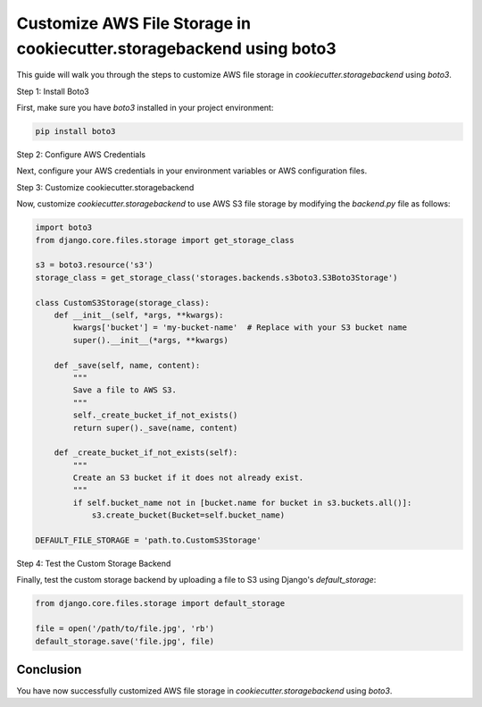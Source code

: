 Customize AWS File Storage in cookiecutter.storagebackend using boto3
======================================================================

This guide will walk you through the steps to customize AWS file storage in `cookiecutter.storagebackend` using `boto3`.

Step 1: Install Boto3

First, make sure you have `boto3` installed in your project environment:

.. code-block:: bash

    pip install boto3

Step 2: Configure AWS Credentials

Next, configure your AWS credentials in your environment variables or AWS configuration files.

Step 3: Customize cookiecutter.storagebackend

Now, customize `cookiecutter.storagebackend` to use AWS S3 file storage by modifying the `backend.py` file as follows:

.. code-block:: python

    import boto3
    from django.core.files.storage import get_storage_class

    s3 = boto3.resource('s3')
    storage_class = get_storage_class('storages.backends.s3boto3.S3Boto3Storage')

    class CustomS3Storage(storage_class):
        def __init__(self, *args, **kwargs):
            kwargs['bucket'] = 'my-bucket-name'  # Replace with your S3 bucket name
            super().__init__(*args, **kwargs)

        def _save(self, name, content):
            """
            Save a file to AWS S3.
            """
            self._create_bucket_if_not_exists()
            return super()._save(name, content)

        def _create_bucket_if_not_exists(self):
            """
            Create an S3 bucket if it does not already exist.
            """
            if self.bucket_name not in [bucket.name for bucket in s3.buckets.all()]:
                s3.create_bucket(Bucket=self.bucket_name)

    DEFAULT_FILE_STORAGE = 'path.to.CustomS3Storage'

Step 4: Test the Custom Storage Backend

Finally, test the custom storage backend by uploading a file to S3 using Django's `default_storage`:

.. code-block:: python

    from django.core.files.storage import default_storage

    file = open('/path/to/file.jpg', 'rb')
    default_storage.save('file.jpg', file)

Conclusion
----------

You have now successfully customized AWS file storage in `cookiecutter.storagebackend` using `boto3`.
